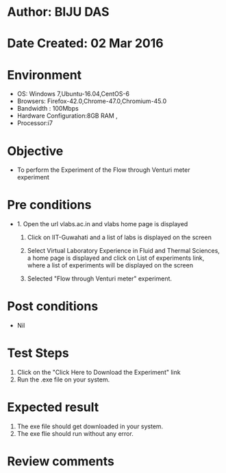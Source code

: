 * Author: BIJU DAS
* Date Created: 02 Mar 2016
* Environment
  - OS: Windows 7,Ubuntu-16.04,CentOS-6
  - Browsers: Firefox-42.0,Chrome-47.0,Chromium-45.0
  - Bandwidth : 100Mbps
  - Hardware Configuration:8GB RAM , 
  - Processor:i7

* Objective
  - To perform the Experiment of the Flow through Venturi meter experiment

* Pre conditions
  - 1. Open the url vlabs.ac.in and vlabs home page is displayed 
 
    2. Click on IIT-Guwahati and a list of labs is displayed on the screen 
  
    3. Select Virtual Laboratory Experience in Fluid and Thermal Sciences, a home page is displayed and click on List of experiments link,  where a list of experiments will be displayed on the screen
  
    4. Selected  "Flow through Venturi meter" experiment.

* Post conditions
  - Nil

* Test Steps
  1. Click on the "Click Here to Download the Experiment" link
  2. Run the .exe file on your system.

* Expected result
  1. The exe file should get downloaded in your system.
  2. The exe flie should run without any error.

* Review comments